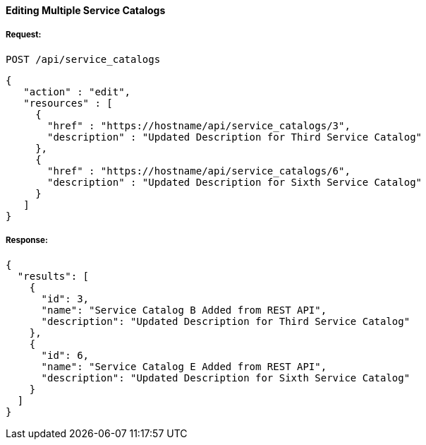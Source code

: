 [[edit-multiple-service-catalogs]]
==== Editing Multiple Service Catalogs

===== Request:

------
POST /api/service_catalogs
------

[source,json]
------
{
   "action" : "edit",
   "resources" : [
     {
       "href" : "https://hostname/api/service_catalogs/3",
       "description" : "Updated Description for Third Service Catalog"
     },
     {
       "href" : "https://hostname/api/service_catalogs/6",
       "description" : "Updated Description for Sixth Service Catalog"
     }
   ]
}
------

===== Response:

[source,json]
------
{
  "results": [
    {
      "id": 3,
      "name": "Service Catalog B Added from REST API",
      "description": "Updated Description for Third Service Catalog"
    },
    {
      "id": 6,
      "name": "Service Catalog E Added from REST API",
      "description": "Updated Description for Sixth Service Catalog"
    }
  ]
}
------

